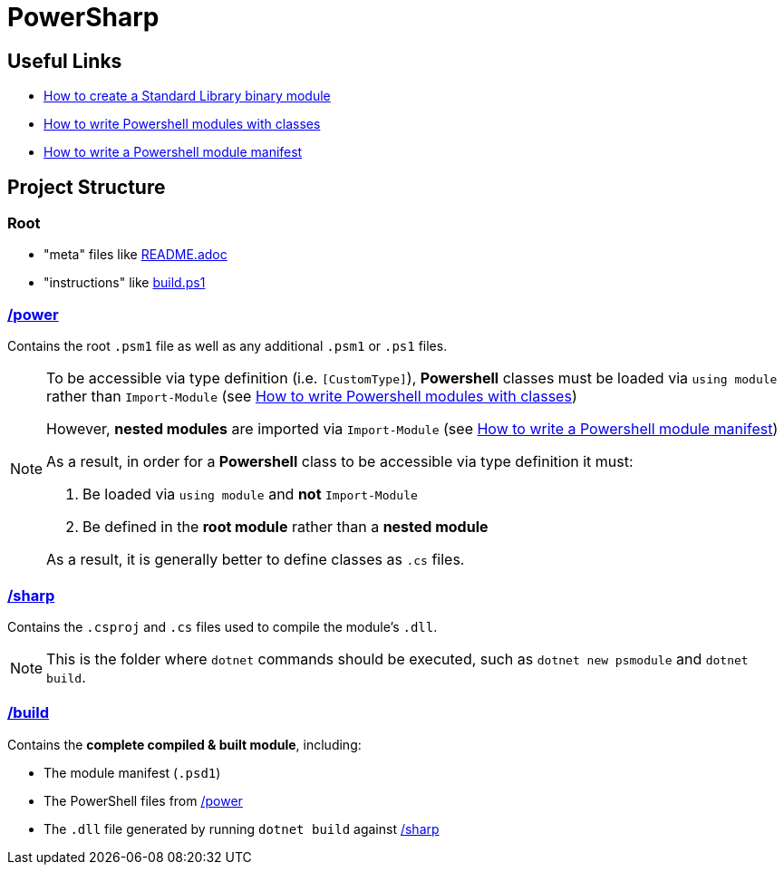 = PowerSharp

:psmoduletut: https://docs.microsoft.com/en-us/powershell/scripting/dev-cross-plat/create-standard-library-binary-module?view=powershell-7.1[How to create a Standard Library binary module]
:psclasshelp: https://stephanevg.github.io/powershell/class/module/DATA-How-To-Write-powershell-Modules-with-classes/[How to write Powershell modules with classes]
:psmodmanifest: https://docs.microsoft.com/en-us/powershell/scripting/developer/module/how-to-write-a-powershell-module-manifest?view=powershell-7.1#module-manifest-elements[How to write a Powershell module manifest]

:power: link:power[/power]
:sharp: link:sharp[/sharp]

== Useful Links
- {psmoduletut}
- {psclasshelp}
- {psmodmanifest}

== Project Structure

=== Root
- "meta" files like link:README.adoc[]
- "instructions" like link:build.ps1[]

=== {power}
Contains the root `.psm1` file as well as any additional `.psm1` or `.ps1` files.

[NOTE]
====
To be accessible via type definition (i.e. `[CustomType]`), *Powershell* classes must be loaded via `using module` rather than `Import-Module` (see {psclasshelp})

However, *nested modules* are imported via `Import-Module` (see {psmodmanifest})

As a result, in order for a *Powershell* class to be accessible via type definition it must:

1. Be loaded via `using module` and *not* `Import-Module`
2. Be defined in the *root module* rather than a *nested module*

As a result, it is generally better to define classes as `.cs` files.
====

=== {sharp}
Contains the `.csproj` and `.cs` files used to compile the module's `.dll`.

[NOTE]
====
This is the folder where `dotnet` commands should be executed, such as `dotnet new psmodule` and `dotnet build`.
====

=== link:build[/build]
Contains the *complete compiled & built module*, including:

- The module manifest (`.psd1`)
- The PowerShell files from {power}
- The `.dll` file generated by running `dotnet build` against {sharp}
